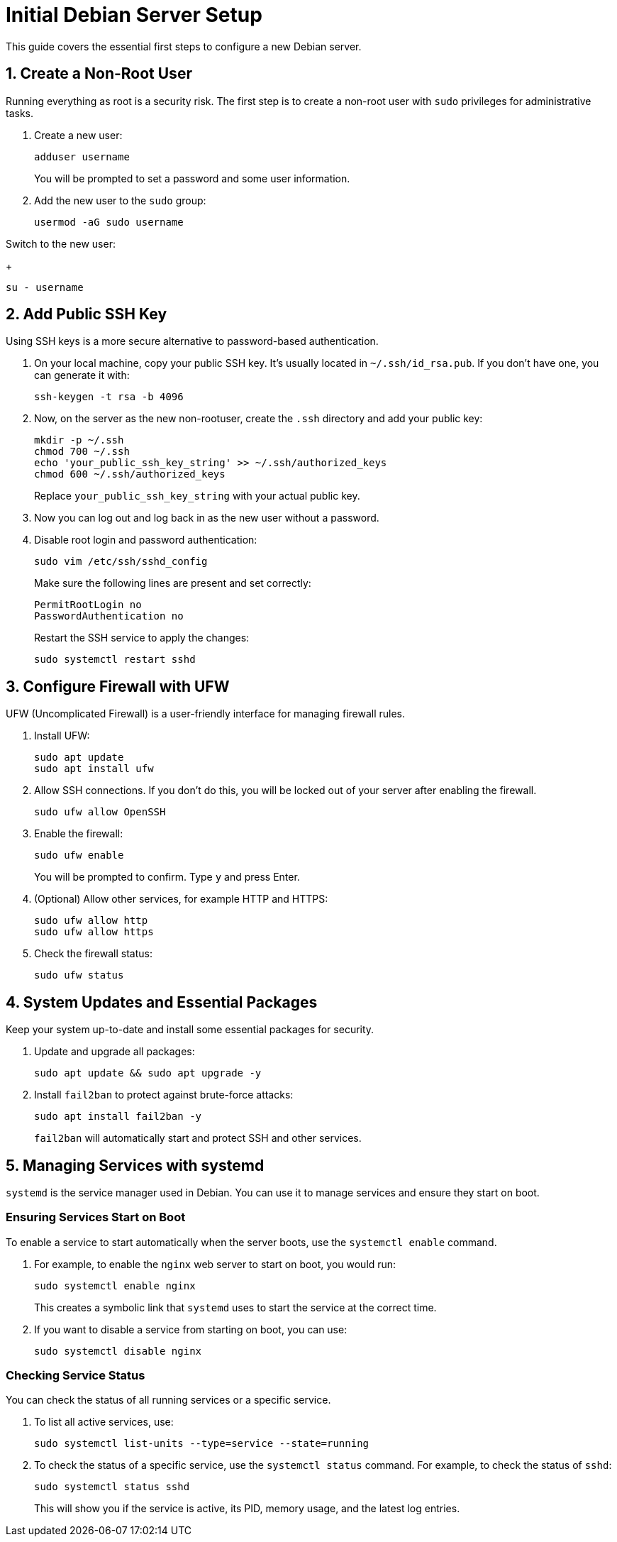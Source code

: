 = Initial Debian Server Setup

This guide covers the essential first steps to configure a new Debian server.

== 1. Create a Non-Root User

Running everything as root is a security risk. The first step is to create a non-root user with `sudo` privileges for administrative tasks. 

. Create a new user:
+
[source,bash]
----
adduser username
----
+
You will be prompted to set a password and some user information.

. Add the new user to the `sudo` group:
+
[source,bash]
----
usermod -aG sudo username
----

Switch to the new user:
+
[source,bash]
----
su - username
----

== 2. Add Public SSH Key

Using SSH keys is a more secure alternative to password-based authentication.

. On your local machine, copy your public SSH key. It's usually located in `~/.ssh/id_rsa.pub`. If you don't have one, you can generate it with:
+
[source,bash]
----
ssh-keygen -t rsa -b 4096
----

. Now, on the server as the new non-rootuser, create the `.ssh` directory and add your public key:
+
[source,bash]
----
mkdir -p ~/.ssh
chmod 700 ~/.ssh
echo 'your_public_ssh_key_string' >> ~/.ssh/authorized_keys
chmod 600 ~/.ssh/authorized_keys
----
+
Replace `your_public_ssh_key_string` with your actual public key.

. Now you can log out and log back in as the new user without a password.

. Disable root login and password authentication:
+
[source,bash]
----
sudo vim /etc/ssh/sshd_config
----
+
Make sure the following lines are present and set correctly:
+
[source,text]
----
PermitRootLogin no
PasswordAuthentication no
----
+
Restart the SSH service to apply the changes:
+
[source,bash]
----
sudo systemctl restart sshd
----

== 3. Configure Firewall with UFW

UFW (Uncomplicated Firewall) is a user-friendly interface for managing firewall rules.

. Install UFW:
+
[source,bash]
----
sudo apt update
sudo apt install ufw
----

. Allow SSH connections. If you don't do this, you will be locked out of your server after enabling the firewall.
+
[source,bash]
----
sudo ufw allow OpenSSH
----

. Enable the firewall:
+
[source,bash]
----
sudo ufw enable
----
+
You will be prompted to confirm. Type `y` and press Enter.

. (Optional) Allow other services, for example HTTP and HTTPS:
+
[source,bash]
----
sudo ufw allow http
sudo ufw allow https
----

. Check the firewall status:
+
[source,bash]
----
sudo ufw status
----

== 4. System Updates and Essential Packages

Keep your system up-to-date and install some essential packages for security.

. Update and upgrade all packages:
+
[source,bash]
----
sudo apt update && sudo apt upgrade -y
----

. Install `fail2ban` to protect against brute-force attacks:
+
[source,bash]
----
sudo apt install fail2ban -y
----
+
`fail2ban` will automatically start and protect SSH and other services.

== 5. Managing Services with systemd

`systemd` is the service manager used in Debian. You can use it to manage services and ensure they start on boot.

=== Ensuring Services Start on Boot

To enable a service to start automatically when the server boots, use the `systemctl enable` command.

. For example, to enable the `nginx` web server to start on boot, you would run:
+
[source,bash]
----
sudo systemctl enable nginx
----
+
This creates a symbolic link that `systemd` uses to start the service at the correct time.

. If you want to disable a service from starting on boot, you can use:
+
[source,bash]
----
sudo systemctl disable nginx
----

=== Checking Service Status

You can check the status of all running services or a specific service.

. To list all active services, use:
+
[source,bash]
----
sudo systemctl list-units --type=service --state=running
----

. To check the status of a specific service, use the `systemctl status` command. For example, to check the status of `sshd`:
+
[source,bash]
----
sudo systemctl status sshd
----
+
This will show you if the service is active, its PID, memory usage, and the latest log entries.
